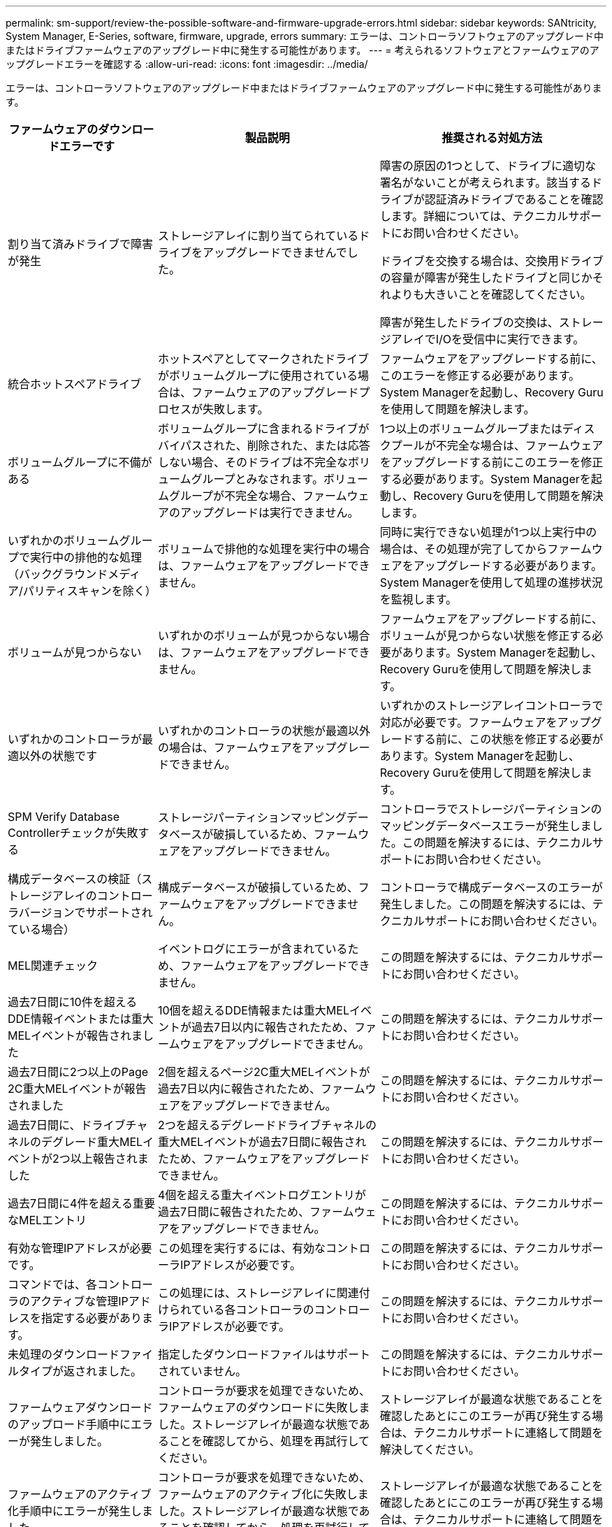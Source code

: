 ---
permalink: sm-support/review-the-possible-software-and-firmware-upgrade-errors.html 
sidebar: sidebar 
keywords: SANtricity, System Manager, E-Series, software, firmware, upgrade, errors 
summary: エラーは、コントローラソフトウェアのアップグレード中またはドライブファームウェアのアップグレード中に発生する可能性があります。 
---
= 考えられるソフトウェアとファームウェアのアップグレードエラーを確認する
:allow-uri-read: 
:icons: font
:imagesdir: ../media/


[role="lead"]
エラーは、コントローラソフトウェアのアップグレード中またはドライブファームウェアのアップグレード中に発生する可能性があります。

[cols="25h,~,~"]
|===
| ファームウェアのダウンロードエラーです | 製品説明 | 推奨される対処方法 


 a| 
割り当て済みドライブで障害が発生
 a| 
ストレージアレイに割り当てられているドライブをアップグレードできませんでした。
 a| 
障害の原因の1つとして、ドライブに適切な署名がないことが考えられます。該当するドライブが認証済みドライブであることを確認します。詳細については、テクニカルサポートにお問い合わせください。

ドライブを交換する場合は、交換用ドライブの容量が障害が発生したドライブと同じかそれよりも大きいことを確認してください。

障害が発生したドライブの交換は、ストレージアレイでI/Oを受信中に実行できます。



 a| 
統合ホットスペアドライブ
 a| 
ホットスペアとしてマークされたドライブがボリュームグループに使用されている場合は、ファームウェアのアップグレードプロセスが失敗します。
 a| 
ファームウェアをアップグレードする前に、このエラーを修正する必要があります。System Managerを起動し、Recovery Guruを使用して問題を解決します。



 a| 
ボリュームグループに不備がある
 a| 
ボリュームグループに含まれるドライブがバイパスされた、削除された、または応答しない場合、そのドライブは不完全なボリュームグループとみなされます。ボリュームグループが不完全な場合、ファームウェアのアップグレードは実行できません。
 a| 
1つ以上のボリュームグループまたはディスクプールが不完全な場合は、ファームウェアをアップグレードする前にこのエラーを修正する必要があります。System Managerを起動し、Recovery Guruを使用して問題を解決します。



 a| 
いずれかのボリュームグループで実行中の排他的な処理（バックグラウンドメディア/パリティスキャンを除く）
 a| 
ボリュームで排他的な処理を実行中の場合は、ファームウェアをアップグレードできません。
 a| 
同時に実行できない処理が1つ以上実行中の場合は、その処理が完了してからファームウェアをアップグレードする必要があります。System Managerを使用して処理の進捗状況を監視します。



 a| 
ボリュームが見つからない
 a| 
いずれかのボリュームが見つからない場合は、ファームウェアをアップグレードできません。
 a| 
ファームウェアをアップグレードする前に、ボリュームが見つからない状態を修正する必要があります。System Managerを起動し、Recovery Guruを使用して問題を解決します。



 a| 
いずれかのコントローラが最適以外の状態です
 a| 
いずれかのコントローラの状態が最適以外の場合は、ファームウェアをアップグレードできません。
 a| 
いずれかのストレージアレイコントローラで対応が必要です。ファームウェアをアップグレードする前に、この状態を修正する必要があります。System Managerを起動し、Recovery Guruを使用して問題を解決します。



 a| 
SPM Verify Database Controllerチェックが失敗する
 a| 
ストレージパーティションマッピングデータベースが破損しているため、ファームウェアをアップグレードできません。
 a| 
コントローラでストレージパーティションのマッピングデータベースエラーが発生しました。この問題を解決するには、テクニカルサポートにお問い合わせください。



 a| 
構成データベースの検証（ストレージアレイのコントローラバージョンでサポートされている場合）
 a| 
構成データベースが破損しているため、ファームウェアをアップグレードできません。
 a| 
コントローラで構成データベースのエラーが発生しました。この問題を解決するには、テクニカルサポートにお問い合わせください。



 a| 
MEL関連チェック
 a| 
イベントログにエラーが含まれているため、ファームウェアをアップグレードできません。
 a| 
この問題を解決するには、テクニカルサポートにお問い合わせください。



 a| 
過去7日間に10件を超えるDDE情報イベントまたは重大MELイベントが報告されました
 a| 
10個を超えるDDE情報または重大MELイベントが過去7日以内に報告されたため、ファームウェアをアップグレードできません。
 a| 
この問題を解決するには、テクニカルサポートにお問い合わせください。



 a| 
過去7日間に2つ以上のPage 2C重大MELイベントが報告されました
 a| 
2個を超えるページ2C重大MELイベントが過去7日以内に報告されたため、ファームウェアをアップグレードできません。
 a| 
この問題を解決するには、テクニカルサポートにお問い合わせください。



 a| 
過去7日間に、ドライブチャネルのデグレード重大MELイベントが2つ以上報告されました
 a| 
2つを超えるデグレードドライブチャネルの重大MELイベントが過去7日間に報告されたため、ファームウェアをアップグレードできません。
 a| 
この問題を解決するには、テクニカルサポートにお問い合わせください。



 a| 
過去7日間に4件を超える重要なMELエントリ
 a| 
4個を超える重大イベントログエントリが過去7日間に報告されたため、ファームウェアをアップグレードできません。
 a| 
この問題を解決するには、テクニカルサポートにお問い合わせください。



 a| 
有効な管理IPアドレスが必要です。
 a| 
この処理を実行するには、有効なコントローラIPアドレスが必要です。
 a| 
この問題を解決するには、テクニカルサポートにお問い合わせください。



 a| 
コマンドでは、各コントローラのアクティブな管理IPアドレスを指定する必要があります。
 a| 
この処理には、ストレージアレイに関連付けられている各コントローラのコントローラIPアドレスが必要です。
 a| 
この問題を解決するには、テクニカルサポートにお問い合わせください。



 a| 
未処理のダウンロードファイルタイプが返されました。
 a| 
指定したダウンロードファイルはサポートされていません。
 a| 
この問題を解決するには、テクニカルサポートにお問い合わせください。



 a| 
ファームウェアダウンロードのアップロード手順中にエラーが発生しました。
 a| 
コントローラが要求を処理できないため、ファームウェアのダウンロードに失敗しました。ストレージアレイが最適な状態であることを確認してから、処理を再試行してください。
 a| 
ストレージアレイが最適な状態であることを確認したあとにこのエラーが再び発生する場合は、テクニカルサポートに連絡して問題を解決してください。



 a| 
ファームウェアのアクティブ化手順中にエラーが発生しました。
 a| 
コントローラが要求を処理できないため、ファームウェアのアクティブ化に失敗しました。ストレージアレイが最適な状態であることを確認してから、処理を再試行してください。
 a| 
ストレージアレイが最適な状態であることを確認したあとにこのエラーが再び発生する場合は、テクニカルサポートに連絡して問題を解決してください。



 a| 
コントローラ｛0｝のリブートを待機中にタイムアウトしました。
 a| 
リブート後に管理ソフトウェアがコントローラ\{0\}に再接続できません。ストレージアレイへの動作中の接続パスがあることを確認し、正常に完了しなかった場合は処理を再試行してください。
 a| 
ストレージアレイが最適な状態であることを確認したあとにこのエラーが再び発生する場合は、テクニカルサポートに連絡して問題を解決してください。

|===
System ManagerのRecovery Guruを使用して、上記の一部の状態を修正できます。ただし、一部の状況については、テクニカルサポートへの連絡が必要になる場合があります。最新のコントローラファームウェアのダウンロードに関する情報は、ストレージアレイから入手できます。この情報は、ファームウェアのアップグレードとダウンロードを妨げているエラー状態をテクニカルサポートが把握するのに役立ちます。
